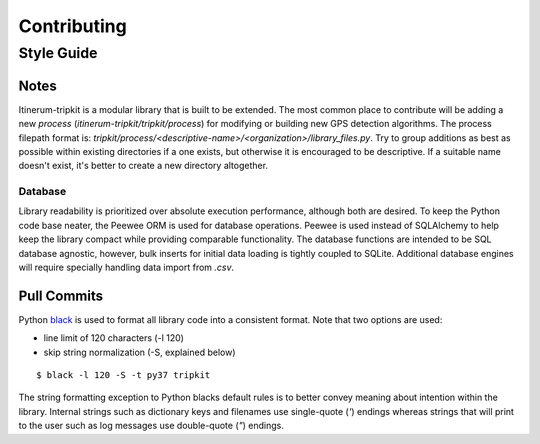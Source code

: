 .. _ContributingPage:

============
Contributing
============


Style Guide
===========

Notes
-----
Itinerum-tripkit is a modular library that is built to be extended. The most common place to contribute will be adding a new *process*
(`itinerum-tripkit/tripkit/process`) for modifying or building new GPS detection algorithms. The process filepath format is:
`tripkit/process/<descriptive-name>/<organization>/library_files.py`. Try to group additions as best as possible within existing directories if
a one exists, but otherwise it is encouraged to be descriptive. If a suitable name doesn't exist, it's better to create a new directory altogether.

Database
++++++++
Library readability is prioritized over absolute execution performance, although both are desired. To keep the Python code base neater, 
the Peewee ORM is used for database operations. Peewee is used instead of SQLAlchemy to help keep the library compact while providing 
comparable functionality. The database functions are intended to be SQL database agnostic, however, bulk inserts for initial data loading
is tightly coupled to SQLite. Additional database engines will require specially handling data import from *.csv*.


Pull Commits
------------
Python black_ is used to format all library code into a consistent format. Note that two options are used:

* line limit of 120 characters (-l 120)
* skip string normalization (-S, explained below)
::

$ black -l 120 -S -t py37 tripkit

The string formatting exception to Python blacks default rules is to better convey meaning about intention within the library. Internal strings such
as dictionary keys and filenames use single-quote (`'`) endings whereas strings that will print to the user such as log messages use double-quote (`"`)
endings.

.. _black: https://black.readthedocs.io/
